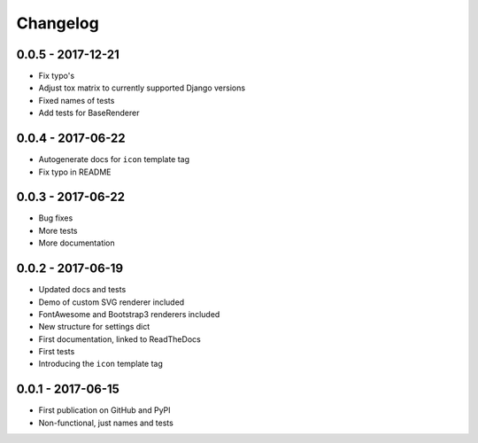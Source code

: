 Changelog
---------


0.0.5 - 2017-12-21
==================

- Fix typo's
- Adjust tox matrix to currently supported Django versions
- Fixed names of tests
- Add tests for BaseRenderer


0.0.4 - 2017-06-22
==================

- Autogenerate docs for ``icon`` template tag
- Fix typo in README


0.0.3 - 2017-06-22
==================

- Bug fixes
- More tests
- More documentation


0.0.2 - 2017-06-19
==================

- Updated docs and tests
- Demo of custom SVG renderer included
- FontAwesome and Bootstrap3 renderers included
- New structure for settings dict
- First documentation, linked to ReadTheDocs
- First tests
- Introducing the ``icon`` template tag


0.0.1 - 2017-06-15
==================

- First publication on GitHub and PyPI
- Non-functional, just names and tests